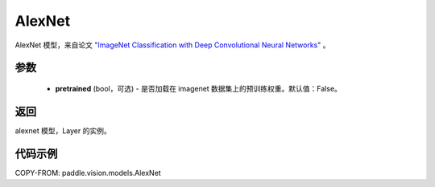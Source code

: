 .. _cn_api_paddle_vision_models_AlexNet:

AlexNet
-------------------------------

.. py:function:: paddle.vision.models.alexnet(pretrained=False, **kwargs)


AlexNet 模型，来自论文 `"ImageNet Classification with Deep Convolutional Neural Networks" <https://papers.nips.cc/paper/2012/file/c399862d3b9d6b76c8436e924a68c45b-Paper.pdf>`_ 。

参数
:::::::::

  - **pretrained** (bool，可选) - 是否加载在 imagenet 数据集上的预训练权重。默认值：False。

返回
:::::::::

alexnet 模型，Layer 的实例。

代码示例
:::::::::

COPY-FROM: paddle.vision.models.AlexNet
